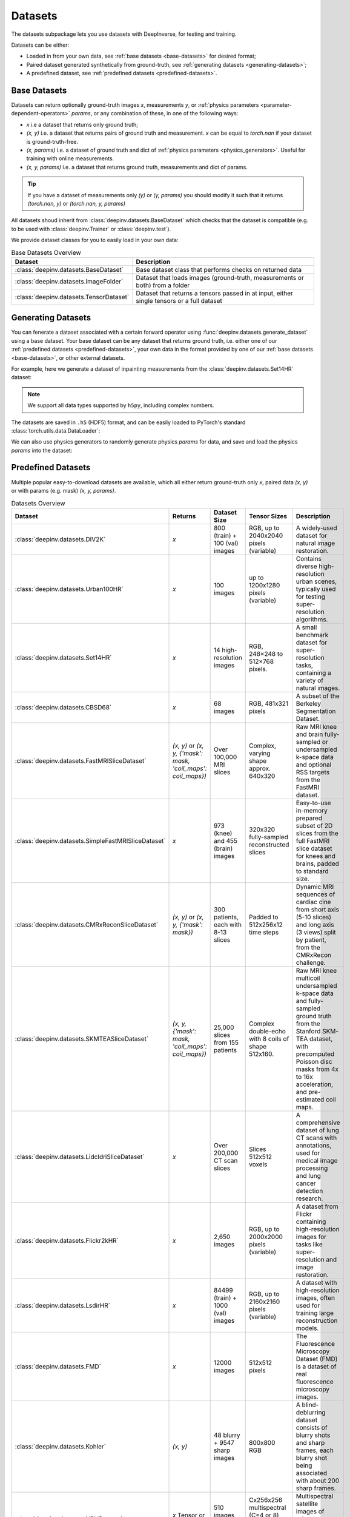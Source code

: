 .. _datasets:

Datasets
========

The datasets subpackage lets you use datasets with DeepInverse, for testing and training.

Datasets can be either:

* Loaded in from your own data, see :ref:`base datasets <base-datasets>` for desired format;
* Paired dataset generated synthetically from ground-truth, see :ref:`generating datasets <generating-datasets>`;
* A predefined dataset, see :ref:`predefined datasets <predefined-datasets>`.

.. _base-datasets:

Base Datasets
-------------

Datasets can return optionally ground-truth images `x`, measurements `y`, or :ref:`physics parameters <parameter-dependent-operators>` `params`,
or any combination of these, in one of the following ways:

* `x` i.e a dataset that returns only ground truth;
* `(x, y)` i.e. a dataset that returns pairs of ground truth and measurement. `x` can be equal to `torch.nan` if your dataset is ground-truth-free.
* `(x, params)` i.e. a dataset of ground truth and dict of :ref:`physics parameters <physics_generators>`. Useful for training with online measurements.
* `(x, y, params)` i.e. a dataset that returns ground truth, measurements and dict of params.

.. tip::

  If you have a dataset of measurements only `(y)` or `(y, params)` you should modify it such that it returns `(torch.nan, y)` or `(torch.nan, y, params)`

All datasets shoud inherit from :class:`deepinv.datasets.BaseDataset` which checks that the dataset is compatible (e.g. to be used with :class:`deepinv.Trainer` or :class:`deepinv.test`).

We provide dataset classes for you to easily load in your own data:

.. list-table:: Base Datasets Overview
   :header-rows: 1

   * - **Dataset**
     - **Description**
   * - :class:`deepinv.datasets.BaseDataset`
     - Base dataset class that performs checks on returned data
   * - :class:`deepinv.datasets.ImageFolder`
     - Dataset that loads images (ground-truth, measurements or both) from a folder
   * - :class:`deepinv.datasets.TensorDataset`
     - Dataset that returns a tensors passed in at input, either single tensors or a full dataset

.. seealso::

  See :ref:`sphx_glr_auto_examples_basics_demo_custom_dataset.py` for a simple example of how to use DeepInverse with your own dataset.

.. _generating-datasets:

Generating Datasets
-------------------
You can fenerate a dataset associated with a certain forward operator using :func:`deepinv.datasets.generate_dataset`
using a base dataset.
Your base dataset can be any dataset that returns ground truth, i.e. either one of our :ref:`predefined datasets <predefined-datasets>`, 
your own data in the format provided by one of our :ref:`base datasets <base-datasets>`,
or other external datasets.

For example, here we generate a dataset of inpainting measurements from the :class:`deepinv.datasets.Set14HR` dataset:

.. note::

    We support all data types supported by ``h5py``, including complex numbers.

.. doctest::

    >>> import deepinv as dinv
    >>> from torchvision.transforms import ToTensor, Compose, CenterCrop
    >>> save_dir = dinv.utils.demo.get_data_home() / 'set14'
    >>> 
    >>> # Define base train dataset
    >>> dataset = dinv.datasets.Set14HR(save_dir, download=True, transform=Compose([CenterCrop(128), ToTensor()])) # doctest: +ELLIPSIS
    ...
    >>> 
    >>> # Define forward operator
    >>> physics = dinv.physics.Inpainting(img_size=(3, 128, 128), mask=0.8, noise_model=dinv.physics.GaussianNoise(sigma=.05))
    >>> 
    >>> # Generate paired dataset
    >>> pth = dinv.datasets.generate_dataset(dataset, physics, save_dir=save_dir, verbose=False)

The datasets are saved in ``.h5`` (HDF5) format, and can be easily loaded to PyTorch's standard
:class:`torch.utils.data.DataLoader`:

.. doctest::

    >>> from torch.utils.data import DataLoader
    >>> 
    >>> train_dataset = dinv.datasets.HDF5Dataset(pth)
    >>> dataloader = DataLoader(train_dataset, batch_size=4, shuffle=True)
    >>> x, y = next(iter(dataloader))
    >>> x.shape, y.shape
    (torch.Size([4, 3, 128, 128]), torch.Size([4, 3, 128, 128]))
    >>> train_dataset.close()

We can also use physics generators to randomly generate physics `params` for data,
and save and load the physics `params` into the dataset:

.. doctest::

    >>> physics_generator = dinv.physics.generator.SigmaGenerator()
    >>> pth = dinv.datasets.generate_dataset(dataset, physics, physics_generator=physics_generator, save_dir=save_dir, verbose=False)
    >>> train_dataset = dinv.datasets.HDF5Dataset(pth, load_physics_generator_params=True)
    >>> dataloader = DataLoader(train_dataset, batch_size=4, shuffle=True)
    >>> x, y, params = next(iter(dataloader))
    >>> print(params['sigma'].shape)
    torch.Size([4])


.. _predefined-datasets:

Predefined Datasets
-------------------
Multiple popular easy-to-download datasets are available, which all either return
ground-truth only `x`, paired data `(x, y)` or with params (e.g. mask) `(x, y, params)`.


.. list-table:: Datasets Overview
   :header-rows: 1

   * - **Dataset**
     - **Returns**
     - **Dataset Size**
     - **Tensor Sizes**
     - **Description**

   * - :class:`deepinv.datasets.DIV2K`
     - `x`
     - 800 (train) + 100 (val) images
     - RGB, up to 2040x2040 pixels (variable)
     - A widely-used dataset for natural image restoration.

   * - :class:`deepinv.datasets.Urban100HR`
     - `x`
     - 100 images
     - up to 1200x1280 pixels (variable)
     - Contains diverse high-resolution urban scenes, typically used for testing super-resolution algorithms.

   * - :class:`deepinv.datasets.Set14HR`
     - `x`
     - 14 high-resolution images
     - RGB, 248×248 to 512×768 pixels.
     - A small benchmark dataset for super-resolution tasks, containing a variety of natural images.

   * - :class:`deepinv.datasets.CBSD68`
     - `x`
     - 68 images
     - RGB, 481x321 pixels
     - A subset of the Berkeley Segmentation Dataset.

   * - :class:`deepinv.datasets.FastMRISliceDataset`
     - `(x, y)` or `(x, y, {'mask': mask, 'coil_maps': coil_maps})`
     - Over 100,000 MRI slices
     - Complex, varying shape approx. 640x320
     - Raw MRI knee and brain fully-sampled or undersampled k-space data and optional RSS targets from the FastMRI dataset.

   * - :class:`deepinv.datasets.SimpleFastMRISliceDataset`
     - `x`
     - 973 (knee) and 455 (brain) images
     - 320x320 fully-sampled reconstructed slices
     - Easy-to-use in-memory prepared subset of 2D slices from the full FastMRI slice dataset for knees and brains, padded to standard size.

   * - :class:`deepinv.datasets.CMRxReconSliceDataset`
     - `(x, y)` or `(x, y, {'mask': mask})`
     - 300 patients, each with 8-13 slices
     - Padded to 512x256x12 time steps
     - Dynamic MRI sequences of cardiac cine from short axis (5-10 slices) and long axis (3 views) split by patient, from the CMRxRecon challenge.

   * - :class:`deepinv.datasets.SKMTEASliceDataset`
     - `(x, y, {'mask': mask, 'coil_maps': coil_maps})`
     - 25,000 slices from 155 patients
     - Complex double-echo with 8 coils of shape 512x160.
     - Raw MRI knee multicoil undersampled k-space data and fully-sampled ground truth from the Stanford SKM-TEA dataset, with precomputed Poisson disc masks from 4x to 16x acceleration, and pre-estimated coil maps.

   * - :class:`deepinv.datasets.LidcIdriSliceDataset`
     - `x`
     - Over 200,000 CT scan slices
     - Slices 512x512 voxels
     - A comprehensive dataset of lung CT scans with annotations, used for medical image processing and lung cancer detection research.

   * - :class:`deepinv.datasets.Flickr2kHR`
     - `x`
     - 2,650 images
     - RGB, up to 2000x2000 pixels (variable)
     - A dataset from Flickr containing high-resolution images for tasks like super-resolution and image restoration.

   * - :class:`deepinv.datasets.LsdirHR`
     - `x`
     - 84499 (train) + 1000 (val) images
     - RGB, up to 2160x2160 pixels (variable)
     - A dataset with high-resolution images, often used for training large reconstruction models.

   * - :class:`deepinv.datasets.FMD`
     - `x`
     - 12000 images
     - 512x512 pixels
     - The Fluorescence Microscopy Dataset (FMD) is a dataset of real fluorescence microscopy images.

   * - :class:`deepinv.datasets.Kohler`
     - `(x, y)`
     - 48 blurry + 9547 sharp images
     - 800x800 RGB
     - A blind-deblurring dataset consists of blurry shots and sharp frames, each blurry shot being associated with about 200 sharp frames.

   * - :class:`deepinv.datasets.NBUDataset`
     - `x` Tensor or TensorList
     - 510 images across 6 satellites
     - Cx256x256 multispectral (C=4 or 8) and 1x1024x1024 panchromatic
     - Multispectral satellite images of urban scenes from 6 different satellites.


.. _data-transforms:

Data Transforms
---------------

We provide some torchvision-style transforms for use when loading data:

.. list-table:: Data Transforms Overview
   :header-rows: 1

   * - **Transform**
     - **Description**
   * - :class:`deepinv.datasets.utils.Rescale`
     - Min-max or clip value rescaling.
   * - :class:`deepinv.datasets.utils.ToComplex`
     - Add empty imaginary dimension to image.
   * - :class:`deepinv.datasets.utils.CornerCrop`
     - Crop image in corner or with arbitrary crop position and/or size.
   * - :class:`deepinv.datasets.MRISliceTransform`
     - Transform raw FastMRI data by simulating masks and estimating coil maps.
